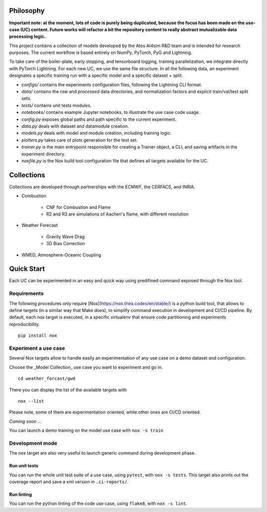 Philosophy
===============
**Important note: at the moment, lots of code is purely being duplicated, because the focus has been made on the use-case (UC) content. Future works will refactor a bit the repository content to really abstract mutualizable data processing logic.**

This project contains a collection of models developed by the Atos AI4sim R&D team and is intended for research purposes. The current workflow is based entirely on NumPy, PyTorch, PyG and Lightning. 

To take care of the boiler-plate, early stopping, and tensorboard logging, training parallelization, we integrate directly with PyTorch Lightning. For each new UC, we use the same file structure. In all the following data, an experiment designates a specific training run with a specific model and a specific dataset + split.

* `configs/` contains the experiments configuration files, following the Lightning CLI format. 
* `data/` contains the `raw` and `processed` data directories, and normalization factors and explicit train/val/test split sets.
* `tests/` contains unit tests modules.
* `notebooks/` contains example Jupyter notebooks, to illustrate the use case code usage.
* `config.py` exposes global paths and path specific to the current experiment.
* `data.py` deals with dataset and datamodule creation.
* `models.py` deals with model and module creation, including training logic.
* `plotters.py` takes care of plots generation for the test set.
* `trainer.py` is the main entrypoint responsible for creating a Trainer object, a CLI, and saving artifacts in the experiment directory.
* `noxfile.py` is the Nox build tool configuration file that defines all targets available for the UC.

Collections
===============
Collections are developed through partnerships with the ECMWF, the CERFACS, and INRIA.

* Combustion

    - CNF for Combustion and Flame
    - R2 and R3 are simulations of Aachen's flame, with different resolution
    
* Weather Forecast

    - Gravity Wave Drag
    - 3D Bias Correction
    
* WMED, Atmosphere-Oceanic Coupling

Quick Start
===============
Each UC can be experimented in an easy and quick way using predifined command exposed through the Nox tool.

Requirements
-----------------
The following procedures only require [Nox](https://nox.thea.codes/en/stable/) is a python build tool, that allows to define targets (in a similar way that Make does), to simplify command execution in development and CI/CD pipeline. By default, each nox target is executed, in a specific virtualenv that ensure code partitioning and experiments reproducibility.
::
    pip install nox

Experiment a use case
-----------------
Several Nox targets allow to handle easily an experimentation of any use case on a demo dataset and configuration.

Choose the _Model Collection_ use case you want to experiment and go in.
::
    cd weather_forcast/gwd
There you can display the list of the available targets with 
::
    nox --list

Please note, some of them are experimentation oriented, while other ones are CI/CD oriented.

*Coming soon ...*

You can launch a demo training on the model use case with ``nox -s train``

Development mode
-----------------
The nox target are also very useful to launch generic command during development phase.

Run unit tests
~~~~~~~~~~~~~~~~~~~~~~
You can run the whole unit test suite of a use case, using ``pytest``, with ``nox -s tests``.
This target also prints out the coverage report and save a xml version in ``.ci-reports/``.

Run linting
~~~~~~~~~~~~~~~~~~~~~~
You can run the python linting of the code use case, using ``flake8``, with ``nox -s lint``.